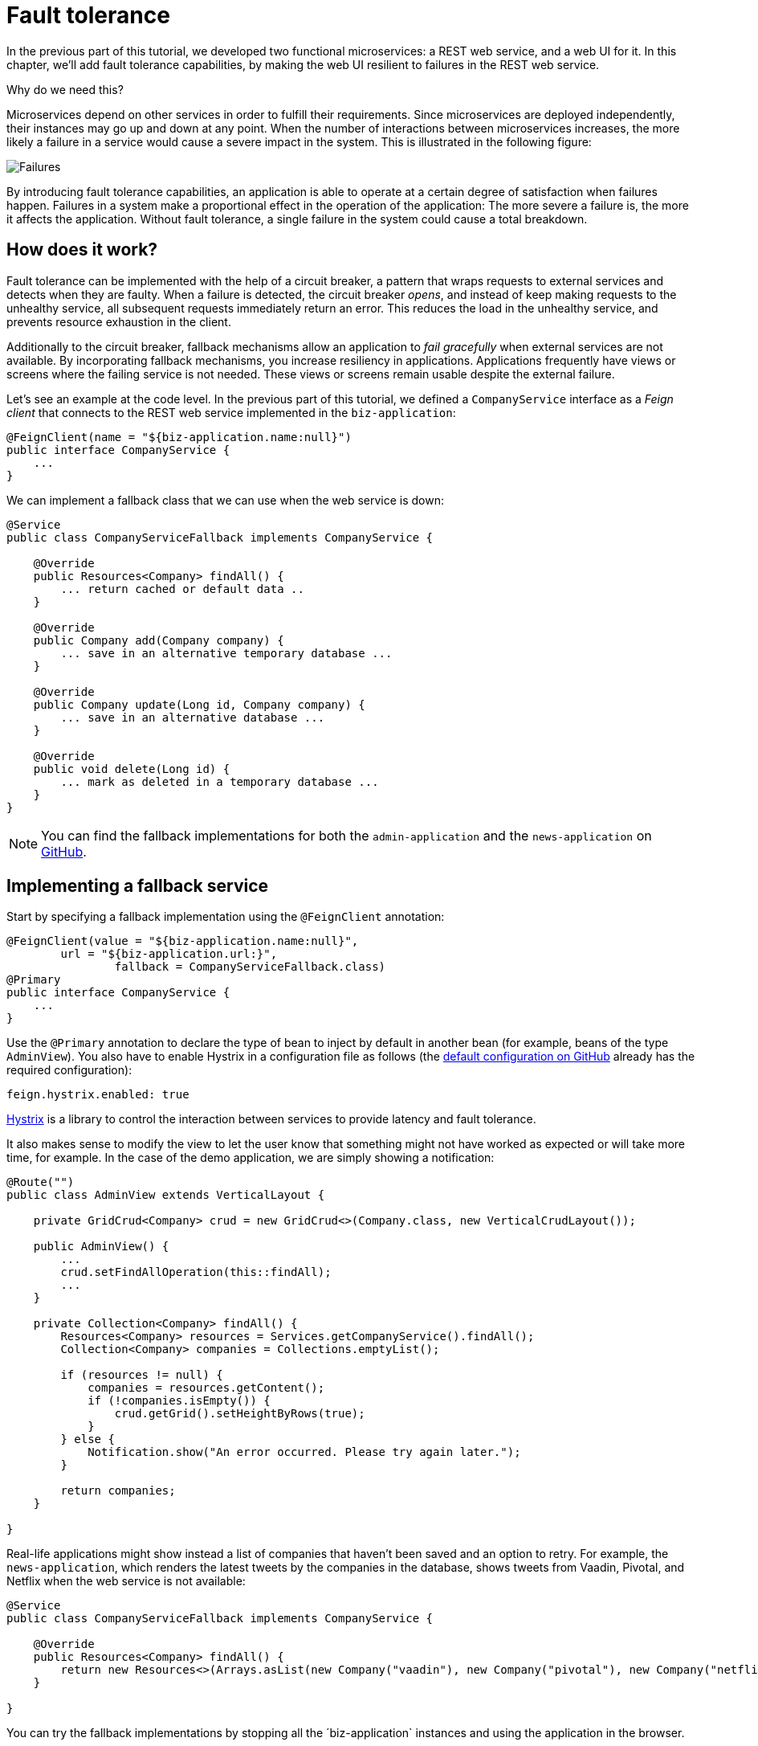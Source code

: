 = Fault tolerance

:tags: Microservices, Java
:author: Alejandro Duarte
:description: This part shows how to add fault tolerance to web applications.
:repo: https://github.com/alejandro-du/vaadin-microservices-demo
:linkattrs: // enable link attributes, like opening in a new window
:imagesdir: ./images

In the previous part of this tutorial, we developed two functional microservices: a REST web service, and a web UI for it. In this chapter, we’ll add fault tolerance capabilities, by making the web UI resilient to failures in the REST web service.

Why do we need this?

Microservices depend on other services in order to fulfill their requirements. Since microservices are deployed independently, their instances may go up and down at any point. When the number of interactions between microservices increases, the more likely a failure in a service would cause a severe impact in the system. This is illustrated in the following figure:

image::failures.png[Failures]

By introducing fault tolerance capabilities, an application is able to operate at a certain degree of satisfaction when failures happen. Failures in a system make a proportional effect in the operation of the application: The more severe a failure is, the more it affects the application. Without fault tolerance, a single failure in the system could cause a total breakdown.

== How does it work?

Fault tolerance can be implemented with the help of a circuit breaker, a pattern that wraps requests to external services and detects when they are faulty. When a failure is detected, the circuit breaker _opens_, and instead of keep making requests to the unhealthy service, all subsequent requests immediately return an error. This reduces the load in the unhealthy service, and prevents resource exhaustion in the client.

Additionally to the circuit breaker, fallback mechanisms allow an application to _fail gracefully_ when external services are not available. By incorporating fallback mechanisms, you increase resiliency in applications. Applications frequently have views or screens where the failing service is not needed. These views or screens remain usable despite the external failure.

Let’s see an example at the code level. In the previous part of this tutorial, we defined a `CompanyService` interface as a _Feign client_ that connects to the REST web service implemented in the `biz-application`:

[source,java]
----
@FeignClient(name = "${biz-application.name:null}")
public interface CompanyService {
    ...
}
----

We can implement a fallback class that we can use when the web service is down:

[source,java]
----
@Service
public class CompanyServiceFallback implements CompanyService {

    @Override
    public Resources<Company> findAll() {
        ... return cached or default data ..
    }

    @Override
    public Company add(Company company) {
        ... save in an alternative temporary database ...
    }

    @Override
    public Company update(Long id, Company company) {
        ... save in an alternative database ...
    }

    @Override
    public void delete(Long id) {
        ... mark as deleted in a temporary database ...
    }
}
----

NOTE: You can find the fallback implementations for both the `admin-application` and the `news-application` on {repo}[GitHub].

== Implementing a fallback service

Start by specifying a fallback implementation using the `@FeignClient` annotation:

[source,java]
----
@FeignClient(value = "${biz-application.name:null}",
        url = "${biz-application.url:}",
                fallback = CompanyServiceFallback.class)
@Primary
public interface CompanyService {
    ...
}
----

Use the `@Primary` annotation to declare the type of bean to inject by default in another bean (for example, beans of the type `AdminView`). You also have to enable Hystrix in a configuration file as follows (the https://github.com/alejandro-du/vaadin-microservices-demo-config/blob/master/admin-application.yml[default configuration on GitHub] already has the required configuration):

[source,yaml]
----
feign.hystrix.enabled: true
----

https://github.com/Netflix/Hystrix[Hystrix] is a library to control the interaction between services to provide latency and fault tolerance.

It also makes sense to modify the view to let the user know that something might not have worked as expected or will take more time, for example. In the case of the demo application, we are simply showing a notification:

[source,java]
----
@Route("")
public class AdminView extends VerticalLayout {

    private GridCrud<Company> crud = new GridCrud<>(Company.class, new VerticalCrudLayout());

    public AdminView() {
        ...
        crud.setFindAllOperation(this::findAll);
        ...
    }

    private Collection<Company> findAll() {
        Resources<Company> resources = Services.getCompanyService().findAll();
        Collection<Company> companies = Collections.emptyList();

        if (resources != null) {
            companies = resources.getContent();
            if (!companies.isEmpty()) {
                crud.getGrid().setHeightByRows(true);
            }
        } else {
            Notification.show("An error occurred. Please try again later.");
        }

        return companies;
    }

}
----

Real-life applications might show instead a list of companies that haven’t been saved and an option to retry. For example, the `news-application`, which renders the latest tweets by the companies in the database, shows tweets from Vaadin, Pivotal, and Netflix when the web service is not available:

[source,java]
----
@Service
public class CompanyServiceFallback implements CompanyService {

    @Override
    public Resources<Company> findAll() {
        return new Resources<>(Arrays.asList(new Company("vaadin"), new Company("pivotal"), new Company("netflix")));
    }

}
----

You can try the fallback implementations by stopping all the ´biz-application` instances and using the application in the browser.

== What's next?

In the part of this tutorial, you will learn about UI composition of microservices with Vaadin.
